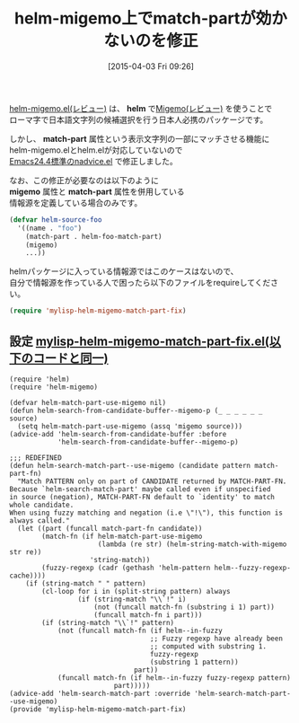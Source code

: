 #+BLOG: rubikitch
#+POSTID: 820
#+BLOG: rubikitch
#+DATE: [2015-04-03 Fri 09:26]
#+PERMALINK: helm-migmeo-match-part
#+OPTIONS: toc:nil num:nil todo:nil pri:nil tags:nil ^:nil \n:t -:nil
#+ISPAGE: nil
#+DESCRIPTION: 今はhelm-migemo-modeとなって本家helmに入っているのでこの設定は不要です
# (progn (erase-buffer)(find-file-hook--org2blog/wp-mode))
#+TAGS: helm, Migemo対応
#+BLOG: rubikitch
#+CATEGORY: 候補選択
#+DESCRIPTION: 
#+TITLE: helm-migemo上でmatch-partが効かないのを修正
#+TAGS: バグ修正
#+begin: org2blog-tags
# content-length: 2838

#+end:
[[http://emacs.rubikitch.com/helm-migemo/][helm-migemo.el(レビュー)]] は、 *helm* で[[http://emacs.rubikitch.com/migemo/][Migemo(レビュー)]] を使うことで
ローマ字で日本語文字列の候補選択を行う日本人必携のパッケージです。

しかし、 *match-part* 属性という表示文字列の一部にマッチさせる機能に
helm-migemo.elとhelm.elが対応していないので
[[http://emacs.rubikitch.com/nadvice/][Emacs24.4標準のnadvice.el]] で修正しました。

なお、この修正が必要なのは以下のように
*migemo* 属性と *match-part* 属性を併用している
情報源を定義している場合のみです。

#+BEGIN_SRC emacs-lisp :results silent
(defvar helm-source-foo
  '((name . "foo")
    (match-part . helm-foo-match-part)
    (migemo)
    ...))
#+END_SRC

helmパッケージに入っている情報源ではこのケースはないので、
自分で情報源を作っている人で困ったら以下のファイルをrequireしてください。

#+BEGIN_SRC emacs-lisp :results silent
(require 'mylisp-helm-migemo-match-part-fix)
#+END_SRC



** 設定 [[http://rubikitch.com/f/mylisp-helm-migemo-match-part-fix.el][mylisp-helm-migemo-match-part-fix.el(以下のコードと同一)]]
#+BEGIN: include :file "/r/emacs/init.d/mylisp-helm-migemo-match-part-fix.el"
#+BEGIN_SRC fundamental
(require 'helm)
(require 'helm-migemo)

(defvar helm-match-part-use-migemo nil)
(defun helm-search-from-candidate-buffer--migemo-p (_ _ _ _ _ _ source)
  (setq helm-match-part-use-migemo (assq 'migemo source)))
(advice-add 'helm-search-from-candidate-buffer :before
            'helm-search-from-candidate-buffer--migemo-p)

;;; REDEFINED
(defun helm-search-match-part--use-migemo (candidate pattern match-part-fn)
  "Match PATTERN only on part of CANDIDATE returned by MATCH-PART-FN.
Because `helm-search-match-part' maybe called even if unspecified
in source (negation), MATCH-PART-FN default to `identity' to match whole candidate.
When using fuzzy matching and negation (i.e \"!\"), this function is always called."
  (let ((part (funcall match-part-fn candidate))
        (match-fn (if helm-match-part-use-migemo
                      (lambda (re str) (helm-string-match-with-migemo str re))
                    'string-match))
        (fuzzy-regexp (cadr (gethash 'helm-pattern helm--fuzzy-regexp-cache))))
    (if (string-match " " pattern)
        (cl-loop for i in (split-string pattern) always
                 (if (string-match "\\`!" i)
                     (not (funcall match-fn (substring i 1) part))
                     (funcall match-fn i part)))
        (if (string-match "\\`!" pattern)
            (not (funcall match-fn (if helm--in-fuzzy
                                   ;; Fuzzy regexp have already been
                                   ;; computed with substring 1.
                                   fuzzy-regexp
                                   (substring 1 pattern))
                               part))
            (funcall match-fn (if helm--in-fuzzy fuzzy-regexp pattern)
                          part)))))
(advice-add 'helm-search-match-part :override 'helm-search-match-part--use-migemo)
(provide 'mylisp-helm-migemo-match-part-fix)
#+END_SRC

#+END:


